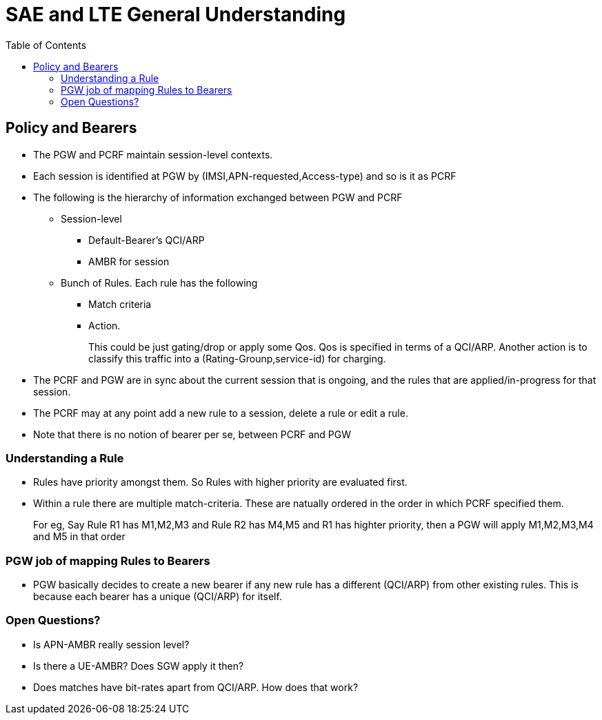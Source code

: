 SAE and LTE General Understanding
==================================
:toc:

== Policy and Bearers

* The PGW and PCRF maintain session-level contexts.
* Each session is identified at PGW by (IMSI,APN-requested,Access-type) and so is it as PCRF
* The following is the hierarchy of information exchanged between PGW and PCRF
** Session-level
*** Default-Bearer's QCI/ARP
*** AMBR for session
** Bunch of Rules. Each rule has the following
*** Match criteria
*** Action.
+
This could be just gating/drop or apply some Qos. Qos is specified in terms of a QCI/ARP. Another action
is to classify this traffic into a (Rating-Grounp,service-id) for charging.
+
* The PCRF and PGW are in sync about the current session that is ongoing, and
  the rules that are applied/in-progress
  for that session.
* The PCRF may at any point add a new rule to a session, delete a rule or edit a rule.
* Note that there is no notion of bearer per se, between PCRF and PGW

=== Understanding a Rule

* Rules have priority amongst them. So Rules with higher priority are evaluated first.
* Within a rule there are multiple match-criteria. These are natually ordered in the order
  in which PCRF specified them.
+
For eg, Say Rule R1 has M1,M2,M3 and Rule R2 has M4,M5  and R1 has highter priority, then a
PGW will apply M1,M2,M3,M4 and M5 in that order


=== PGW job of mapping Rules to Bearers

* PGW basically decides to create a new bearer if any new rule has a different (QCI/ARP) from
  other existing rules. This is because each bearer has a unique (QCI/ARP) for itself.

=== Open Questions?

* Is APN-AMBR really session level?
* Is there a UE-AMBR? Does SGW apply it then?
* Does matches have bit-rates apart from QCI/ARP. How does that work?

